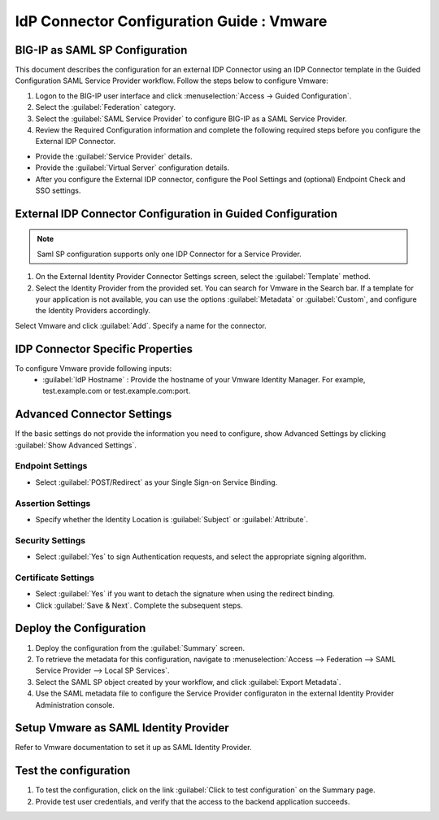========================================================================
IdP Connector Configuration Guide : Vmware
========================================================================

BIG-IP as SAML SP Configuration
-------------------------------
This document describes the configuration for an external IDP Connector using an IDP Connector template in the Guided Configuration SAML Service Provider workflow. Follow the steps below to configure Vmware:

#. Logon to the BIG-IP user interface and click :menuselection:`Access -> Guided Configuration`.
#. Select the :guilabel:`Federation` category.
#. Select the :guilabel:`SAML Service Provider` to configure BIG-IP as a SAML Service Provider.
#. Review the Required Configuration information and complete the following required steps before you configure the External IDP Connector.

- Provide the :guilabel:`Service Provider` details.
- Provide the :guilabel:`Virtual Server` configuration details.
- After you configure the External IDP connector, configure the Pool Settings and (optional) Endpoint Check and SSO settings.

External IDP Connector Configuration in Guided Configuration
------------------------------------------------------------

.. note::  Saml SP configuration supports only one IDP Connector for a Service Provider.

#. On the External Identity Provider Connector Settings screen, select the :guilabel:`Template`  method.
#. Select the Identity Provider from the provided set. You can search for Vmware in the Search bar. If a template for your application is not available, you can use the options :guilabel:`Metadata` or :guilabel:`Custom`, and configure the Identity Providers accordingly.

Select Vmware and click :guilabel:`Add`. Specify a name for the connector.

IDP Connector Specific Properties
---------------------------------

To configure Vmware provide following inputs:
	- :guilabel:`IdP Hostname` : Provide the hostname of your Vmware Identity Manager. For example, test.example.com or test.example.com:port.

Advanced Connector Settings
---------------------------

If the basic settings do not provide the information you need to configure, show Advanced Settings by clicking :guilabel:`Show Advanced Settings`.

Endpoint Settings
`````````````````

- Select :guilabel:`POST/Redirect`  as your Single Sign-on Service Binding.

Assertion Settings
``````````````````

- Specify whether the Identity Location is :guilabel:`Subject` or :guilabel:`Attribute`.

Security Settings
`````````````````

- Select :guilabel:`Yes` to sign Authentication requests, and select the appropriate signing algorithm.

Certificate Settings
````````````````````

- Select :guilabel:`Yes`  if you want to detach the signature when using the redirect binding.

- Click :guilabel:`Save & Next`. Complete the subsequent steps.

Deploy the Configuration
------------------------

#. Deploy the configuration from the :guilabel:`Summary` screen.
#. To retrieve the metadata for this configuration, navigate to :menuselection:`Access --> Federation --> SAML Service Provider --> Local SP Services`.
#. Select the SAML SP object created by your workflow, and click :guilabel:`Export Metadata`.
#. Use the SAML metadata file to configure the Service Provider configuraton in the external Identity Provider Administration console.

Setup Vmware as SAML Identity Provider
-----------------------------------------------------------------

Refer to Vmware documentation to set it up as SAML Identity Provider.

Test the configuration
----------------------

#. To test the configuration, click on the link :guilabel:`Click to test configuration` on the Summary page.
#. Provide test user credentials, and verify that the access to the backend application succeeds.
